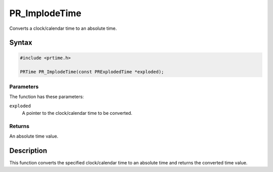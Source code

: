 PR_ImplodeTime
==============

Converts a clock/calendar time to an absolute time.

.. _Syntax:

Syntax
------

.. code:: eval

   #include <prtime.h>

   PRTime PR_ImplodeTime(const PRExplodedTime *exploded);

.. _Parameters:

Parameters
~~~~~~~~~~

The function has these parameters:

``exploded``
   A pointer to the clock/calendar time to be converted.

.. _Returns:

Returns
~~~~~~~

An absolute time value.

.. _Description:

Description
-----------

This function converts the specified clock/calendar time to an absolute
time and returns the converted time value.
